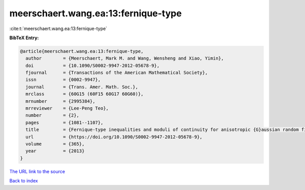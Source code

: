 meerschaert.wang.ea:13:fernique-type
====================================

:cite:t:`meerschaert.wang.ea:13:fernique-type`

**BibTeX Entry:**

.. code-block:: bibtex

   @article{meerschaert.wang.ea:13:fernique-type,
     author        = {Meerschaert, Mark M. and Wang, Wensheng and Xiao, Yimin},
     doi           = {10.1090/S0002-9947-2012-05678-9},
     fjournal      = {Transactions of the American Mathematical Society},
     issn          = {0002-9947},
     journal       = {Trans. Amer. Math. Soc.},
     mrclass       = {60G15 (60F15 60G17 60G60)},
     mrnumber      = {2995384},
     mrreviewer    = {Lee-Peng Teo},
     number        = {2},
     pages         = {1081--1107},
     title         = {Fernique-type inequalities and moduli of continuity for anisotropic {G}aussian random fields},
     url           = {https://doi.org/10.1090/S0002-9947-2012-05678-9},
     volume        = {365},
     year          = {2013}
   }
`The URL link to the source <https://doi.org/10.1090/S0002-9947-2012-05678-9>`_


`Back to index <../By-Cite-Keys.html>`_
